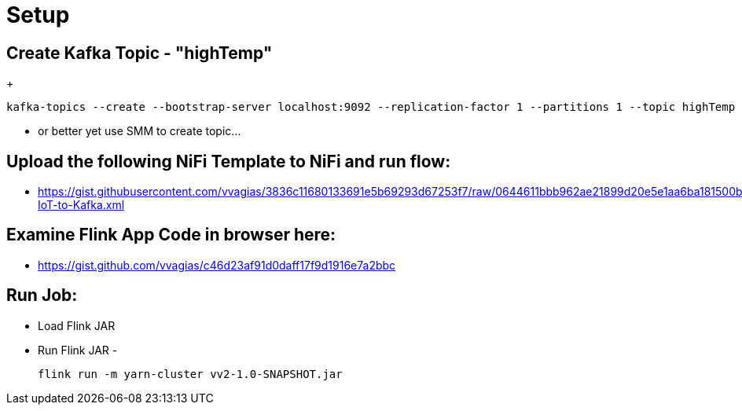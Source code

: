 = Setup

== Create Kafka Topic - "highTemp"
+
[source,shell]
----
kafka-topics --create --bootstrap-server localhost:9092 --replication-factor 1 --partitions 1 --topic highTemp
----

* or better yet use SMM to create topic...

== Upload the following NiFi Template to NiFi and run flow:

* https://gist.githubusercontent.com/vvagias/3836c11680133691e5b69293d67253f7/raw/0644611bbb962ae21899d20e5e1aa6ba181500b8/Load-IoT-to-Kafka.xml

== Examine Flink App Code in browser here:

* https://gist.github.com/vvagias/c46d23af91d0daff17f9d1916e7a2bbc

== Run Job:
* Load Flink JAR

* Run Flink JAR -
+
[source,shell]
----
flink run -m yarn-cluster vv2-1.0-SNAPSHOT.jar
----

